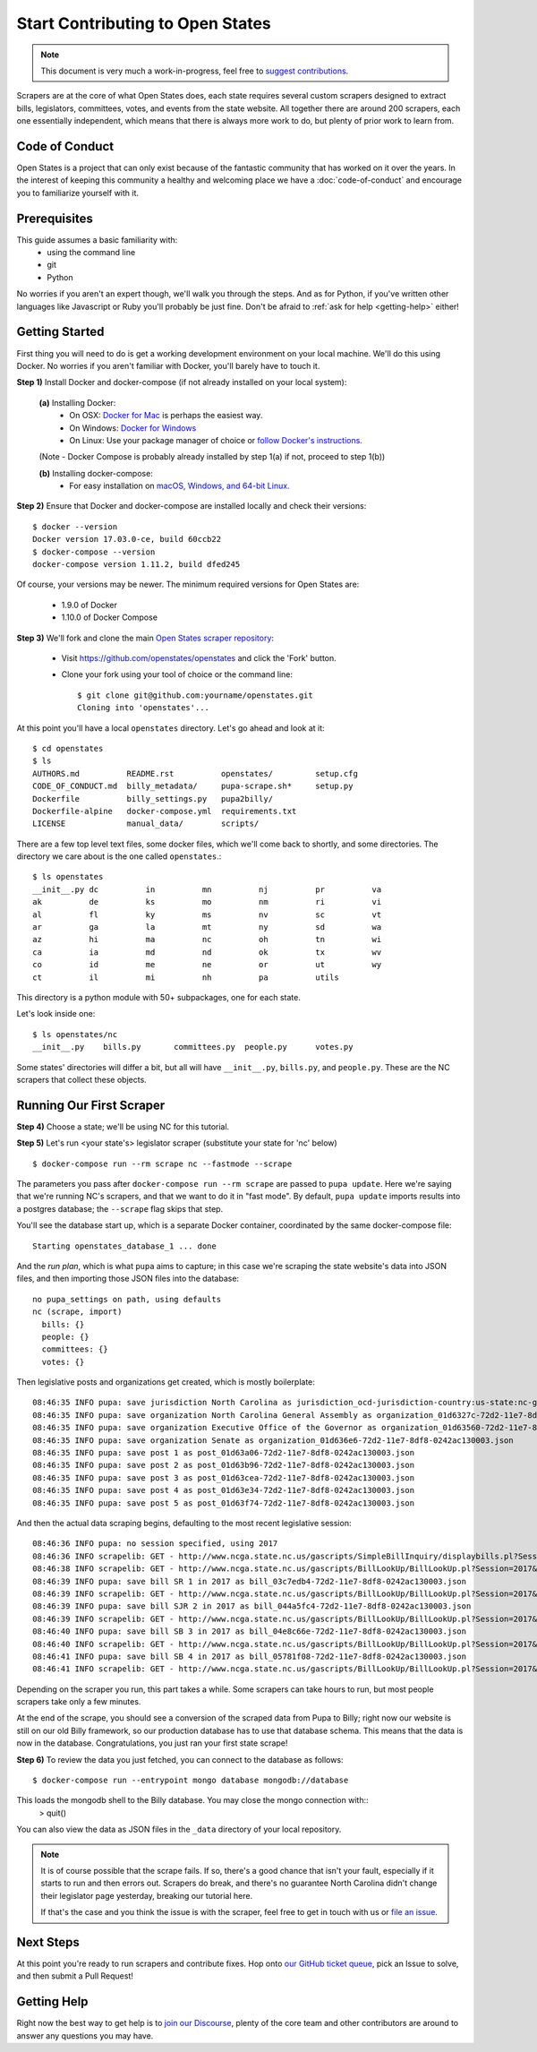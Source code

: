 Start Contributing to Open States
=================================

.. note::

    This document is very much a work-in-progress, feel free to `suggest contributions <http://github.com/openstates/documentation>`_.

Scrapers are at the core of what Open States does, each state requires several custom scrapers designed to extract bills, legislators, committees, votes, and events from the state website.  All together there are around 200 scrapers, each one essentially independent, which means that there is always more work to do, but plenty of prior work to learn from.

Code of Conduct
---------------

Open States is a project that can only exist because of the fantastic community that has worked on it over the years.
In the interest of keeping this community a healthy and welcoming place we have a :doc:`code-of-conduct` and encourage you to familiarize yourself with it.

Prerequisites
-------------

This guide assumes a basic familiarity with:
    - using the command line
    - git
    - Python

No worries if you aren't an expert though, we'll walk you through the steps.  And as for Python, if you've written other languages like Javascript or Ruby you'll probably be just fine.  Don't be afraid to :ref:`ask for help <getting-help>` either!

Getting Started
---------------

First thing you will need to do is get a working development environment on your local machine.  We'll do this using Docker.  No worries if you aren't familiar with Docker, you'll barely have to touch it.

**Step 1)** Install Docker and docker-compose (if not already installed on your local system):

  **(a)** Installing Docker:
    * On OSX: `Docker for Mac <https://docs.docker.com/docker-for-mac/>`_ is perhaps the easiest way.
    * On Windows: `Docker for Windows <https://docs.docker.com/docker-for-windows/>`_
    * On Linux: Use your package manager of choice or `follow Docker's instructions <https://docs.docker.com/engine/installation/linux/>`_.        
  
  (Note - Docker Compose is probably already installed by step 1(a) if not, proceed to step 1(b))    
  
  **(b)** Installing docker-compose:
    * For easy installation on `macOS, Windows, and 64-bit Linux. <https://docs.docker.com/compose/install/#prerequisites>`_
    
**Step 2)** Ensure that Docker and docker-compose are installed locally and check their versions::

    $ docker --version
    Docker version 17.03.0-ce, build 60ccb22
    $ docker-compose --version
    docker-compose version 1.11.2, build dfed245

Of course, your versions may be newer. The minimum required versions for Open States are:

    * 1.9.0 of Docker
    * 1.10.0 of Docker Compose

**Step 3)** We'll fork and clone the main `Open States scraper repository <https://github.com/openstates/openstates>`_:

  * Visit https://github.com/openstates/openstates and click the 'Fork' button.
  * Clone your fork using your tool of choice or the command line::

        $ git clone git@github.com:yourname/openstates.git
        Cloning into 'openstates'...

At this point you'll have a local ``openstates`` directory.  Let's go ahead and look at it::

    $ cd openstates
    $ ls
    AUTHORS.md          README.rst          openstates/         setup.cfg
    CODE_OF_CONDUCT.md  billy_metadata/     pupa-scrape.sh*     setup.py
    Dockerfile          billy_settings.py   pupa2billy/
    Dockerfile-alpine   docker-compose.yml  requirements.txt
    LICENSE             manual_data/        scripts/

There are a few top level text files, some docker files, which we'll come back to shortly, and some directories.  The directory we care about is the one called ``openstates``.::

    $ ls openstates
    __init__.py dc          in          mn          nj          pr          va
    ak          de          ks          mo          nm          ri          vi
    al          fl          ky          ms          nv          sc          vt
    ar          ga          la          mt          ny          sd          wa
    az          hi          ma          nc          oh          tn          wi
    ca          ia          md          nd          ok          tx          wv
    co          id          me          ne          or          ut          wy
    ct          il          mi          nh          pa          utils

This directory is a python module with 50+ subpackages, one for each state.

Let's look inside one::

    $ ls openstates/nc
    __init__.py    bills.py       committees.py  people.py      votes.py

Some states' directories will differ a bit, but all will have ``__init__.py``, ``bills.py``, and ``people.py``.  These are the NC scrapers that collect these objects.

Running Our First Scraper
-------------------------
**Step 4)** Choose a state; we'll be using NC for this tutorial.

**Step 5)** Let's run <your state's> legislator scraper (substitute your state for 'nc' below) ::

    $ docker-compose run --rm scrape nc --fastmode --scrape

The parameters you pass after ``docker-compose run --rm scrape`` are passed to ``pupa update``.  Here we're saying that we're running NC's scrapers, and that we want to do it in "fast mode".  By default, ``pupa update`` imports results into a postgres database; the ``--scrape`` flag skips that step.

You'll see the database start up, which is a separate Docker container, coordinated by the same docker-compose file::

    Starting openstates_database_1 ... done

And the *run plan*, which is what ``pupa`` aims to capture; in this case we're scraping the state website's data into JSON files, and then importing those JSON files into the database::

    no pupa_settings on path, using defaults
    nc (scrape, import)
      bills: {}
      people: {}
      committees: {}
      votes: {}

Then legislative posts and organizations get created, which is mostly boilerplate::

    08:46:35 INFO pupa: save jurisdiction North Carolina as jurisdiction_ocd-jurisdiction-country:us-state:nc-government.json
    08:46:35 INFO pupa: save organization North Carolina General Assembly as organization_01d6327c-72d2-11e7-8df8-0242ac130003.json
    08:46:35 INFO pupa: save organization Executive Office of the Governor as organization_01d63560-72d2-11e7-8df8-0242ac130003.json
    08:46:35 INFO pupa: save organization Senate as organization_01d636e6-72d2-11e7-8df8-0242ac130003.json
    08:46:35 INFO pupa: save post 1 as post_01d63a06-72d2-11e7-8df8-0242ac130003.json
    08:46:35 INFO pupa: save post 2 as post_01d63b96-72d2-11e7-8df8-0242ac130003.json
    08:46:35 INFO pupa: save post 3 as post_01d63cea-72d2-11e7-8df8-0242ac130003.json
    08:46:35 INFO pupa: save post 4 as post_01d63e34-72d2-11e7-8df8-0242ac130003.json
    08:46:35 INFO pupa: save post 5 as post_01d63f74-72d2-11e7-8df8-0242ac130003.json

And then the actual data scraping begins, defaulting to the most recent legislative session::

    08:46:36 INFO pupa: no session specified, using 2017
    08:46:36 INFO scrapelib: GET - http://www.ncga.state.nc.us/gascripts/SimpleBillInquiry/displaybills.pl?Session=2017&tab=Chamber&Chamber=Senate
    08:46:38 INFO scrapelib: GET - http://www.ncga.state.nc.us/gascripts/BillLookUp/BillLookUp.pl?Session=2017&BillID=S1
    08:46:39 INFO pupa: save bill SR 1 in 2017 as bill_03c7edb4-72d2-11e7-8df8-0242ac130003.json
    08:46:39 INFO scrapelib: GET - http://www.ncga.state.nc.us/gascripts/BillLookUp/BillLookUp.pl?Session=2017&BillID=S2
    08:46:39 INFO pupa: save bill SJR 2 in 2017 as bill_044a5fc4-72d2-11e7-8df8-0242ac130003.json
    08:46:39 INFO scrapelib: GET - http://www.ncga.state.nc.us/gascripts/BillLookUp/BillLookUp.pl?Session=2017&BillID=S3
    08:46:40 INFO pupa: save bill SB 3 in 2017 as bill_04e8c66e-72d2-11e7-8df8-0242ac130003.json
    08:46:40 INFO scrapelib: GET - http://www.ncga.state.nc.us/gascripts/BillLookUp/BillLookUp.pl?Session=2017&BillID=S4
    08:46:41 INFO pupa: save bill SB 4 in 2017 as bill_05781f08-72d2-11e7-8df8-0242ac130003.json
    08:46:41 INFO scrapelib: GET - http://www.ncga.state.nc.us/gascripts/BillLookUp/BillLookUp.pl?Session=2017&BillID=S5

Depending on the scraper you run, this part takes a while.  Some scrapers can take hours to run, but most people scrapers take only a few minutes.

At the end of the scrape, you should see a conversion of the scraped data from Pupa to Billy; right now our website is still on our old Billy framework, so our production database has to use that database schema. This means that the data is now in the database. Congratulations, you just ran your first state scrape!

**Step 6)** To review the data you just fetched, you can connect to the database as follows: ::

    $ docker-compose run --entrypoint mongo database mongodb://database
    
This loads the mongodb shell to the Billy database. You may close the mongo connection with::
    > quit()

You can also view the data as JSON files in the ``_data`` directory of your local repository.

.. note::
    It is of course possible that the scrape fails.  If so, there's a good chance that isn't your fault, especially if it starts to run and then errors out.  Scrapers do break, and there's no guarantee North Carolina didn't change their legislator page yesterday, breaking our tutorial here.

    If that's the case and you think the issue is with the scraper, feel free to get in touch with us or `file an issue <https://github.com/openstates/openstates/issues>`_.

Next Steps
----------

At this point you're ready to run scrapers and contribute fixes. Hop onto `our GitHub ticket queue <https://github.com/openstates/openstates/issues>`_, pick an Issue to solve, and then submit a Pull Request!

.. _getting-help:

Getting Help
------------

Right now the best way to get help is to `join our Discourse <https://discourse.openstates.org/>`_, plenty of the core team and other contributors are around to answer any questions you may have.
